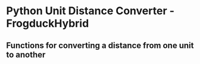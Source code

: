 * Python Unit Distance Converter - FrogduckHybrid

** Functions for converting a distance from one unit to another

